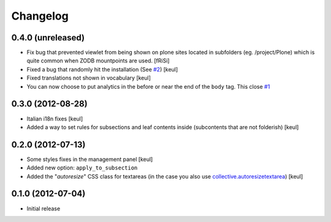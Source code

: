Changelog
=========

0.4.0 (unreleased)
------------------

- Fix bug that prevented viewlet from being shown on plone sites
  located in subfolders (eg. /project/Plone) which is quite common
  when ZODB mountpoints are used. [fRiSi]
- Fixed a bug that randomly hit the installation (See `#2`__) [keul]
- Fixed translations not shown in vocabulary [keul]
- You can now choose to put analytics in the before or near the end of the
  ``body`` tag. This close `#1`__

__ https://github.com/RedTurtle/collective.analyticspanel/issues/2
__ https://github.com/RedTurtle/collective.analyticspanel/issues/1

0.3.0 (2012-08-28)
------------------

- Italian i18n fixes [keul]
- Added a way to set rules for subsections and leaf contents inside
  (subcontents that are not folderish) [keul]

0.2.0 (2012-07-13)
------------------

- Some styles fixes in the management panel [keul]
- Added new option: ``apply_to_subsection``
- Added the "*autoresize*" CSS class for textareas
  (in the case you also use `collective.autoresizetextarea`__)
  [keul] 

__ http://pypi.python.org/pypi/collective.autoresizetextarea/

0.1.0 (2012-07-04)
------------------

- Initial release
